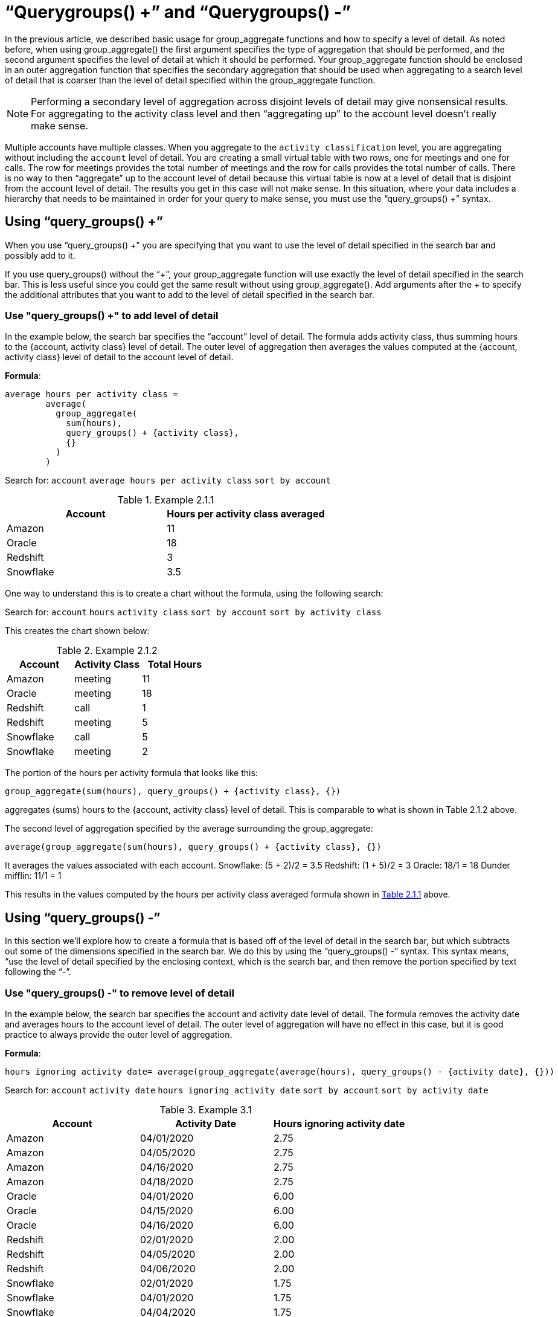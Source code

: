 = “Querygroups() +” and “Querygroups() -”
:last-updated: 10/12/2021
:experimental:
:linkattrs: 

////
== Intro
Click link:{attachmentsdir}/Meetings_tiny.csv[here] to download this data set.
////

In the previous article, we described basic usage for group_aggregate functions and how to specify a level of detail. As noted before, when using group_aggregate() the first argument specifies the type of aggregation that should be performed, and the second argument specifies the level of detail at which it should be performed. Your group_aggregate function should be enclosed in an outer aggregation function that specifies the secondary aggregation that should be used when aggregating to a search level of detail that is coarser than the level of detail specified within the group_aggregate function.

NOTE:  Performing a secondary level of aggregation across disjoint levels of detail may give nonsensical results. For aggregating to the activity class level and then “aggregating up” to the account level doesn’t really make sense.

Multiple accounts have multiple classes. When you aggregate to the `activity classification` level, you are aggregating without including the `account` level of detail. You are creating a small virtual table with two rows, one for meetings and one for calls. The row for meetings provides the total number of meetings and the row for calls provides the total number of calls. There is no way to then “aggregate” up to the account level of detail because this virtual table is now at a level of detail that is disjoint from the account level of detail. The results you get in this case will not make sense. In this situation, where your data includes a hierarchy that needs to be maintained in order for your query to make sense, you must use the “query_groups() +” syntax.

== Using “query_groups() +”

When you use “query_groups() +” you are specifying that you want to use the level of detail specified in the search bar and possibly add to it.

If you use query_groups() without the “+”, your group_aggregate function will use exactly the level of detail specified in the search bar. This is less useful since you could get the same result without using group_aggregate(). Add arguments after the + to specify the additional attributes that you want to add to the level of detail specified in the search bar.

[#example-2]
=== Use "query_groups() +" to add level of detail

In the example below, the search bar specifies the “account” level of detail. The formula adds activity class, thus summing hours to the {account, activity class} level of detail. The outer level of aggregation then averages the values computed at the {account, activity class} level of detail to the account level of detail.

*Formula*: +
[source]
----
average hours per activity class =
	average(
	  group_aggregate(
	    sum(hours),
	    query_groups() + {activity class},
 	    {}
	  )
	)
----

Search for: `account` `average hours per activity class` `sort by account`

[#example-2-1-1]
.Example 2.1.1
[options=”header”]
|===
| Account | Hours per activity class averaged

| Amazon | 11

| Oracle | 18

| Redshift | 3

| Snowflake | 3.5
|===


One way to understand this is to create a chart without the formula, using the following search:

Search for: `account`  `hours`  `activity class`  `sort by account`  `sort by activity class`

This creates the chart shown below:

[#example-2-1-2]
.Example  2.1.2
[options=”header”]
|===
| Account | Activity Class | Total Hours

| Amazon | meeting | 11

| Oracle | meeting | 18

| Redshift | call | 1

| Redshift | meeting | 5

| Snowflake | call | 5

| Snowflake | meeting | 2
|===


The portion of the hours per activity formula that looks like this: +
[source]
----
group_aggregate(sum(hours), query_groups() + {activity class}, {})
----

aggregates (sums) hours to the {account, activity class} level of detail. This is comparable to what is shown in Table 2.1.2 above.

The second level of aggregation specified by the average surrounding the group_aggregate: +
[source]
----
average(group_aggregate(sum(hours), query_groups() + {activity class}, {})
----

It averages the values associated with each account.
Snowflake: (5 + 2)/2 = 3.5
Redshift: (1 + 5)/2 = 3
Oracle: 18/1 = 18
Dunder mifflin: 11/1 = 1

This results in the values computed by the hours per activity class averaged formula shown in <<example-2-1-1,Table 2.1.1>> above.

== Using “query_groups() -”

In this section we’ll explore how to create a formula that is based off of the level of detail in the search bar, but which subtracts out some of the dimensions specified in the search bar. We do this by using the “query_groups() -” syntax. This syntax means, “use the level of detail specified by the enclosing context, which is the search bar, and then remove the portion specified by text following the “-”.

[#example-3]
=== Use "query_groups() -" to remove level of detail

In the example below, the search bar specifies the account and activity date level of detail. The formula removes the activity date and averages hours to the account level of detail. The outer level of aggregation will have no effect in this case, but it is good practice to always provide the outer level of aggregation.

*Formula*: +
[source]
----
hours ignoring activity date= average(group_aggregate(average(hours), query_groups() - {activity date}, {}))
----

Search for: `account` `activity date` `hours ignoring activity date` `sort by account` `sort by activity date`

[#example-3-1]
.Example 3.1
[options=”header”]
|===
| Account | Activity Date | Hours ignoring activity date

| Amazon | 04/01/2020 | 2.75

| Amazon | 04/05/2020 | 2.75

| Amazon | 04/16/2020 | 2.75

| Amazon | 04/18/2020 | 2.75

| Oracle | 04/01/2020 | 6.00

| Oracle | 04/15/2020	| 6.00

| Oracle | 04/16/2020	| 6.00

| Redshift | 02/01/2020 | 2.00

| Redshift | 04/05/2020 | 2.00

| Redshift | 04/06/2020 | 2.00

| Snowflake | 02/01/2020 | 1.75

| Snowflake | 04/01/2020 | 1.75

| Snowflake | 04/04/2020 | 1.75

| Snowflake | 04/15/2020 | 1.75
|===

Note that in the table above, the Hours value for each row of an account is the same. For example, the four rows for Snowflake all show an Hours value.  Similarly, the Hours value for Amazon (2.75) is the same in each of the Amazon rows. This is because Activity Date is being ignored and Hours ignoring activity date is computed at the Account level of detail.

=== Aggregate hours ignoring activity date

In this example we use the same formula as that used in <<example-3,Example 3.1>>:

*Formula*: +
[source]
----
hours ignoring activity date= average(group_aggregate(average(hours), query_groups() - {activity date}, {}))
----

In Example 3.1, our search bar contained account and activity date. Here we’ll add activity class, so we are now computing Hours ignoring activity date at the {Account, Activity Class} level of detail.

Search for: `account`   `activity class`  `activity date`   `hours ignoring activity date`  `sort by account sort by activity date`

[#example-3-2]
.Table 3.2
[options=”header”]
|===
| Account | Activity Class | Activity Date | Hours ignoring activity date

| Amazon | meeting | 04/01/2020 | 2.75

| Amazon | meeting | 04/05/2020 | 2.75

| Amazon | meeting | 04/16/2020 | 2.75

| Amazon | meeting | 04/18/2020 | 2.75

| Oracle | meeting | 04/01/2020 | 6.00

| Oracle | meeting | 04/15/2020 | 6.00

| Oracle | meeting | 04/16/2020 | 6.00

| Redshift | meeting | 02/01/2020 | 2.50

| Redshift | meeting | 04/05/2020 | 2.50

| Redshift | call	 | 04/06/2020 | 1.00

| Snowflake | meeting | 02/01/2020 | 2.00

| Snowflake | call | 04/01/2020 | 1.67

| Snowflake | call | 04/04/2020 | 1.67

| Snowflake | call | 04/15/2020 | 1.67
|===

In the table above, note that the three rows for Snowflake where the Activity Class is “call” have the Hours value set to 1.67, while the line for Snowflake where the activity class is “meeting” has Hours set to 2.
